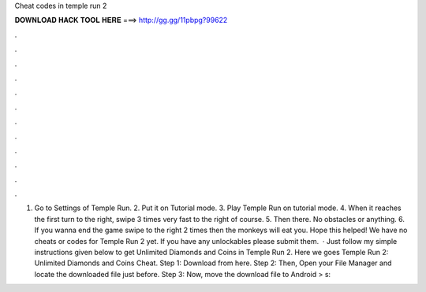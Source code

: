 Cheat codes in temple run 2

𝐃𝐎𝐖𝐍𝐋𝐎𝐀𝐃 𝐇𝐀𝐂𝐊 𝐓𝐎𝐎𝐋 𝐇𝐄𝐑𝐄 ===> http://gg.gg/11pbpg?99622

.

.

.

.

.

.

.

.

.

.

.

.

1. Go to Settings of Temple Run. 2. Put it on Tutorial mode. 3. Play Temple Run on tutorial mode. 4. When it reaches the first turn to the right, swipe 3 times very fast to the right of course. 5. Then there. No obstacles or anything. 6. If you wanna end the game swipe to the right 2 times then the monkeys will eat you. Hope this helped! We have no cheats or codes for Temple Run 2 yet. If you have any unlockables please submit them.  · Just follow my simple instructions given below to get Unlimited Diamonds and Coins in Temple Run 2. Here we goes Temple Run 2: Unlimited Diamonds and Coins Cheat. Step 1: Download  from here. Step 2: Then, Open your File Manager and locate the downloaded file just before. Step 3: Now, move the download file to Android > s: 